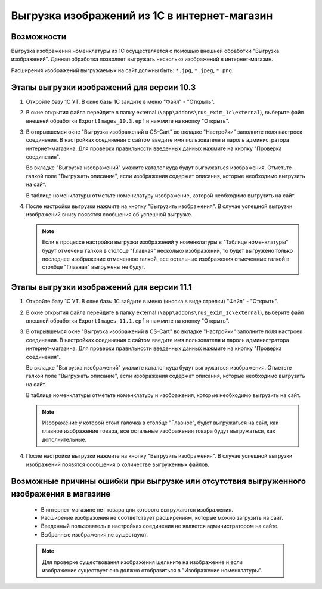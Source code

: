 *********************************************
Выгрузка изображений из 1С в интернет-магазин
*********************************************

Возможности
===========

Выгрузка изображений номенклатуры из 1С осуществляется с помощью внешней обработки "Выгрузка изображений". Данная обработка позволяет выгружать несколько изображений в интернет-магазин.

Расширения изображений выгружаемых на сайт должны быть: ``*.jpg``, ``*.jpeg``, ``*.png``.

Этапы выгрузки изображений для версии 10.3
==========================================

1.  Откройте базу 1С УТ. В окне базы 1С зайдите в меню "Файл" - "Открыть".

    .. fancybox:: img/pic_image06.PNG
        :alt: Выгрузка изображений

2.  В окне открытия файла перейдите в папку external (``\app\addons\rus_exim_1c\external``), выберите файл внешней обработки ``ExportImages_10.3.epf`` и нажмите на кнопку "Открыть".

    .. fancybox:: img/pic_image07.PNG
        :alt: Выгрузка изображений

3.  В открывшемся окне "Выгрузка изображений в CS-Cart" во вкладке "Настройки" заполните поля настроек соединения. В настройках соединения с сайтом введите имя пользователя и пароль администратора интернет-магазина. Для проверки правильности введенных данных нажмите на кнопку "Проверка соединения".

    .. fancybox:: img/pic_image08.PNG
        :alt: Выгрузка изображений

    Во вкладке "Выгрузка изображений" укажите каталог куда будут выгружаться изображения. Отметьте галкой поле "Выгружать описание", если изображения содержат описания, которые необходимо выгрузить на сайт.

    В таблице номенклатуры отметьте номенклатуру изображение, которой необходимо выгрузить на сайт.

.. fancybox:: img/pic_image09.PNG
    :alt: Выгрузка изображений

4.  После настройки выгрузки нажмите на кнопку "Выгрузить изображения". В случае успешной выгрузки изображений внизу появятся сообщения об успешной выгрузке.

    .. fancybox:: img/pic_image10.PNG
        :alt: Выгрузка изображений

    .. note::

        Если в процессе настройки выгрузки изображений у номенклатуры в "Таблице номенклатуры" будут отмечены галкой в столбце "Главная" несколько изображений, то будет выгружено только последнее изображение отмеченное галкой, все остальные изображения отмеченные галкой в столбце "Главная" выгружены не будут.

Этапы выгрузки изображений для версии 11.1
==========================================

1.  Откройте базу 1С УТ. В окне базы 1С зайдите в меню (кнопка в виде стрелки) "Файл" - "Открыть".

    .. fancybox:: img/pic_image00.png
        :alt: Выгрузка изображений

2.  В окне открытия файла перейдите в папку external (``\app\addons\rus_exim_1c\external``), выберите файл внешней обработки ``ExportImages_11.1.epf`` и нажмите на кнопку "Открыть".

    .. fancybox:: img/pic_image01.png
        :alt: Выгрузка изображений

3.  В открывшемся окне "Выгрузка изображений в CS-Cart" во вкладке "Настройки" заполните поля настроек соединения. В настройках соединения с сайтом введите имя пользователя и пароль администратора интернет-магазина. Для проверки правильности введенных данных нажмите на кнопку "Проверка соединения".

    .. fancybox:: img/pic_image02.png
        :alt: Выгрузка изображений

    Во вкладке "Выгрузка изображений" укажите каталог куда будут выгружаться изображения. Отметьте галкой поле "Выгружать описание", если изображения содержат описания, которые необходимо выгрузить на сайт.

    В таблице номенклатуры отметьте номенклатуру и изображения, которые необходимо выгрузить на сайт.

    .. note::

        Изображение у которой стоит галочка в столбце "Главное", будет выгружаться на сайт, как главное изображение товара, все остальные изображения товара будут выгружаться, как дополнительные.

.. fancybox:: img/pic_image03.png
    :alt: Выгрузка изображений

4.  После настройки выгрузки нажмите на кнопку "Выгрузить изображения". В случае успешной выгрузки изображений появятся сообщения о количестве выгруженных файлов.

    .. fancybox:: img/pic_image04.png
        :alt: Выгрузка изображений

Возможные причины ошибки при выгрузке или отсутствия выгруженного изображения в магазине
========================================================================================

    *   В интернет-магазине нет товара для которого выгружаются изображения.
    
    *   Расширение изображения не соответствует расширениям, которые можно загрузить на сайт.

    *   Введенный пользователь в настройках соединения не является администратором на сайте.

    *   Выбранные изображения не существуют. 

    .. note::
    
        Для проверке существования изображения щелкните на изображение и если изображение существует оно должно отобразиться в "Изображение номенклатуры".

    .. fancybox:: img/pic_image05.PNG
        :alt: Выгрузка изображений

